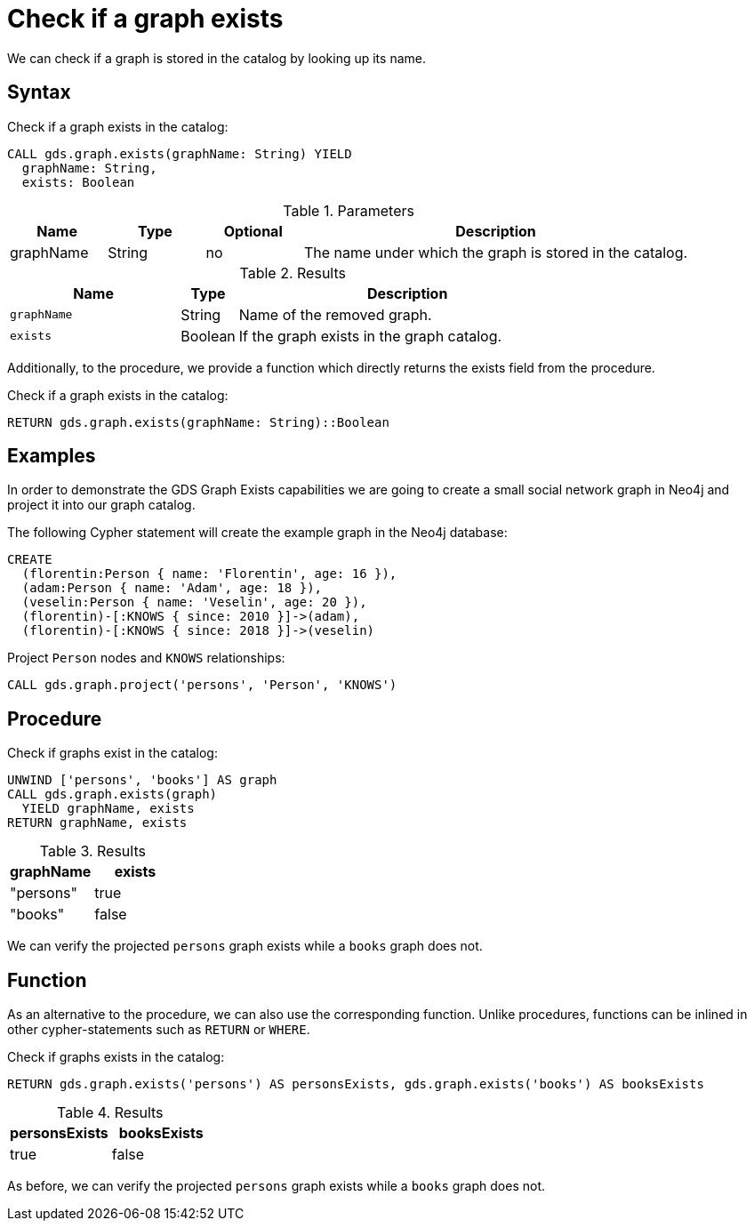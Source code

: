 [[catalog-graph-exists]]
= Check if a graph exists

We can check if a graph is stored in the catalog by looking up its name.

== Syntax

[.graph-exists-syntax]
--
.Check if a graph exists in the catalog:
[source, cypher, role=noplay]
----
CALL gds.graph.exists(graphName: String) YIELD
  graphName: String,
  exists: Boolean
----


[[graph-exists-syntax]]
.Parameters
[opts="header",cols="1,1,1,4"]
|===
| Name          | Type      | Optional             | Description
| graphName     | String    | no                   | The name under which the graph is stored in the catalog.
|===

.Results
[opts="header",cols="3m,1,6"]
|===
| Name              | Type     | Description
| graphName         | String   | Name of the removed graph.
| exists            | Boolean  | If the graph exists in the graph catalog.
|===
--

Additionally, to the procedure, we provide a function which directly returns the exists field from the procedure.

.Check if a graph exists in the catalog:
[source, cypher, role=noplay]
----
RETURN gds.graph.exists(graphName: String)::Boolean
----


== Examples

In order to demonstrate the GDS Graph Exists capabilities we are going to create a small social network graph in Neo4j and project it into our graph catalog.

.The following Cypher statement will create the example graph in the Neo4j database:
[source, cypher, role=noplay setup-query]
----
CREATE
  (florentin:Person { name: 'Florentin', age: 16 }),
  (adam:Person { name: 'Adam', age: 18 }),
  (veselin:Person { name: 'Veselin', age: 20 }),
  (florentin)-[:KNOWS { since: 2010 }]->(adam),
  (florentin)-[:KNOWS { since: 2018 }]->(veselin)
----

.Project `Person` nodes and `KNOWS` relationships:
[source, cypher, role=noplay graph-create-query]
----
CALL gds.graph.project('persons', 'Person', 'KNOWS')
----


== Procedure

[role=query-example]
--
.Check if graphs exist in the catalog:
[source, cypher, role=noplay]
----
UNWIND ['persons', 'books'] AS graph
CALL gds.graph.exists(graph)
  YIELD graphName, exists
RETURN graphName, exists
----

.Results
[opts="header",cols="1,1"]
|===
| graphName      | exists
| "persons"      | true
| "books"        | false
|===
--

We can verify the projected `persons` graph exists while a `books` graph does not.


== Function

As an alternative to the procedure, we can also use the corresponding function.
Unlike procedures, functions can be inlined in other cypher-statements such as `RETURN` or `WHERE`.

[role=query-example]
--
.Check if graphs exists in the catalog:
[source, cypher, role=noplay]
----
RETURN gds.graph.exists('persons') AS personsExists, gds.graph.exists('books') AS booksExists
----

.Results
[opts="header",cols="1,1"]
|===
| personsExists      | booksExists
| true              | false
|===
--

As before, we can verify the projected `persons` graph exists while a `books` graph does not.
